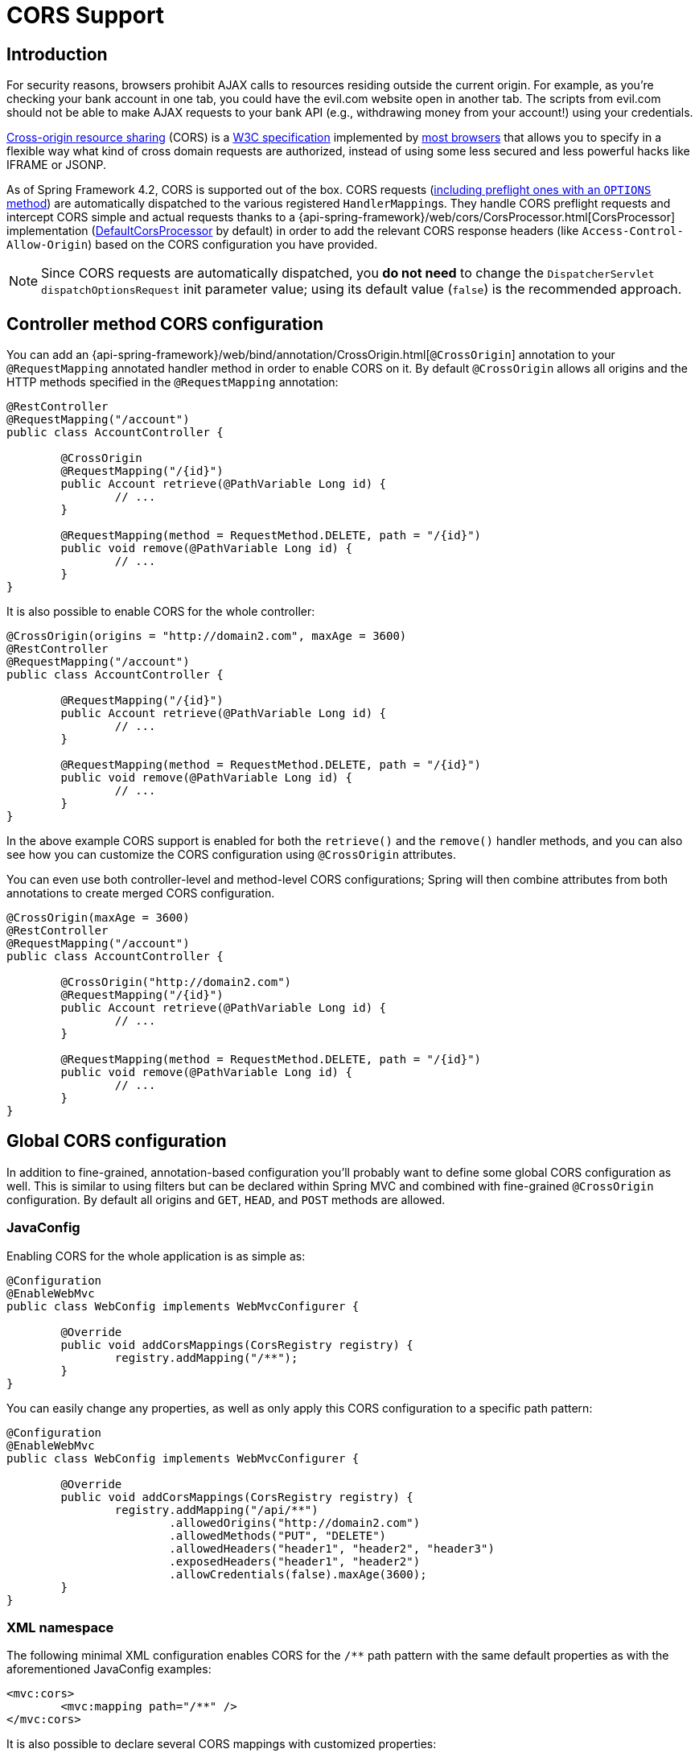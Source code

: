 [[cors]]
= CORS Support

== Introduction

For security reasons, browsers prohibit AJAX calls to resources residing outside the
current origin. For example, as you're checking your bank account in one tab, you
could have the evil.com website open in another tab. The scripts from evil.com should not
be able to make AJAX requests to your bank API (e.g., withdrawing money from your account!)
using your credentials.

http://en.wikipedia.org/wiki/Cross-origin_resource_sharing[Cross-origin resource sharing]
(CORS) is a http://www.w3.org/TR/cors/[W3C specification] implemented by
http://caniuse.com/#feat=cors[most browsers] that allows you to specify in a flexible
way what kind of cross domain requests are authorized, instead of using some less secured
and less powerful hacks like IFRAME or JSONP.

As of Spring Framework 4.2, CORS is supported out of the box. CORS requests
(https://github.com/spring-projects/spring-framework/blob/master/spring-webmvc/src/main/java/org/springframework/web/servlet/FrameworkServlet.java#L906[including preflight ones with an `OPTIONS` method])
are automatically dispatched to the various registered ``HandlerMapping``s. They handle
CORS preflight requests and intercept CORS simple and actual requests thanks to a
{api-spring-framework}/web/cors/CorsProcessor.html[CorsProcessor]
implementation (https://github.com/spring-projects/spring-framework/blob/master/spring-web/src/main/java/org/springframework/web/cors/DefaultCorsProcessor.java[DefaultCorsProcessor]
by default) in order to add the relevant CORS response headers (like `Access-Control-Allow-Origin`)
based on the CORS configuration you have provided.

[NOTE]
====
Since CORS requests are automatically dispatched, you *do not need* to change the
`DispatcherServlet` `dispatchOptionsRequest` init parameter value; using its default value
(`false`) is the recommended approach.
====

== Controller method CORS configuration

You can add an
{api-spring-framework}/web/bind/annotation/CrossOrigin.html[`@CrossOrigin`]
annotation to your `@RequestMapping` annotated handler method in order to enable CORS on
it. By default `@CrossOrigin` allows all origins and the HTTP methods specified in the
`@RequestMapping` annotation:

[source,java,indent=0]
[subs="verbatim,quotes"]
----
@RestController
@RequestMapping("/account")
public class AccountController {

	@CrossOrigin
	@RequestMapping("/{id}")
	public Account retrieve(@PathVariable Long id) {
		// ...
	}

	@RequestMapping(method = RequestMethod.DELETE, path = "/{id}")
	public void remove(@PathVariable Long id) {
		// ...
	}
}
----

It is also possible to enable CORS for the whole controller:

[source,java,indent=0]
[subs="verbatim,quotes"]
----
@CrossOrigin(origins = "http://domain2.com", maxAge = 3600)
@RestController
@RequestMapping("/account")
public class AccountController {

	@RequestMapping("/{id}")
	public Account retrieve(@PathVariable Long id) {
		// ...
	}

	@RequestMapping(method = RequestMethod.DELETE, path = "/{id}")
	public void remove(@PathVariable Long id) {
		// ...
	}
}
----

In the above example CORS support is enabled for both the `retrieve()` and the `remove()`
handler methods, and you can also see how you can customize the CORS configuration using
`@CrossOrigin` attributes.

You can even use both controller-level and method-level CORS configurations; Spring will
then combine attributes from both annotations to create merged CORS configuration.

[source,java,indent=0]
[subs="verbatim,quotes"]
----
@CrossOrigin(maxAge = 3600)
@RestController
@RequestMapping("/account")
public class AccountController {

	@CrossOrigin("http://domain2.com")
	@RequestMapping("/{id}")
	public Account retrieve(@PathVariable Long id) {
		// ...
	}

	@RequestMapping(method = RequestMethod.DELETE, path = "/{id}")
	public void remove(@PathVariable Long id) {
		// ...
	}
}
----

== Global CORS configuration

In addition to fine-grained, annotation-based configuration you'll probably want to
define some global CORS configuration as well. This is similar to using filters but can
be declared within Spring MVC and combined with fine-grained `@CrossOrigin` configuration.
By default all origins and `GET`, `HEAD`, and `POST` methods are allowed.

=== JavaConfig

Enabling CORS for the whole application is as simple as:

[source,java,indent=0]
[subs="verbatim,quotes"]
----
@Configuration
@EnableWebMvc
public class WebConfig implements WebMvcConfigurer {

	@Override
	public void addCorsMappings(CorsRegistry registry) {
		registry.addMapping("/**");
	}
}
----

You can easily change any properties, as well as only apply this CORS configuration to a
specific path pattern:

[source,java,indent=0]
[subs="verbatim,quotes"]
----
@Configuration
@EnableWebMvc
public class WebConfig implements WebMvcConfigurer {

	@Override
	public void addCorsMappings(CorsRegistry registry) {
		registry.addMapping("/api/**")
			.allowedOrigins("http://domain2.com")
			.allowedMethods("PUT", "DELETE")
			.allowedHeaders("header1", "header2", "header3")
			.exposedHeaders("header1", "header2")
			.allowCredentials(false).maxAge(3600);
	}
}
----

=== XML namespace

The following minimal XML configuration enables CORS for the `/**` path pattern with
the same default properties as with the aforementioned JavaConfig examples:

[source,xml,indent=0]
[subs="verbatim"]
----
<mvc:cors>
	<mvc:mapping path="/**" />
</mvc:cors>
----

It is also possible to declare several CORS mappings with customized properties:

[source,xml,indent=0]
[subs="verbatim"]
----
<mvc:cors>

	<mvc:mapping path="/api/**"
		allowed-origins="http://domain1.com, http://domain2.com"
		allowed-methods="GET, PUT"
		allowed-headers="header1, header2, header3"
		exposed-headers="header1, header2" allow-credentials="false"
		max-age="123" />

	<mvc:mapping path="/resources/**"
		allowed-origins="http://domain1.com" />

</mvc:cors>
----

== Advanced Customization

{api-spring-framework}/web/cors/CorsConfiguration.html[CorsConfiguration]
allows you to specify how the CORS requests should be processed: allowed origins, headers, methods, etc.
It can be provided in various ways:

 * {api-spring-framework}/web/servlet/handler/AbstractHandlerMapping.html#setCorsConfiguration-java.util.Map-[`AbstractHandlerMapping#setCorsConfiguration()`]
   allows to specify a `Map` with several {api-spring-framework}/web/cors/CorsConfiguration.html[CorsConfiguration]
   instances mapped to path patterns like `/api/**`.
 * Subclasses can provide their own `CorsConfiguration` by overriding the
   `AbstractHandlerMapping#getCorsConfiguration(Object, HttpServletRequest)` method.
 * Handlers can implement the {api-spring-framework}/web/cors/CorsConfigurationSource.html[`CorsConfigurationSource`]
   interface (like https://github.com/spring-projects/spring-framework/blob/master/spring-webmvc/src/main/java/org/springframework/web/servlet/resource/ResourceHttpRequestHandler.java[`ResourceHttpRequestHandler`]
   now does) in order to provide a {api-spring-framework}/web/cors/CorsConfiguration.html[CorsConfiguration]
   instance for each request.

== Filter based CORS support

In order to support CORS with filter-based security frameworks like
http://projects.spring.io/spring-security/[Spring Security], or
with other libraries that do not support natively CORS, Spring Framework also
provides a http://docs.spring.io/spring/docs/current/javadoc-api/org/springframework/web/filter/CorsFilter.html[`CorsFilter`].
Instead of using `@CrossOrigin` or `WebMvcConfigurer#addCorsMappings(CorsRegistry)`, you
need to register a custom filter defined like bellow:

[source,java,indent=0]
----
import org.springframework.web.cors.CorsConfiguration;
import org.springframework.web.cors.UrlBasedCorsConfigurationSource;
import org.springframework.web.filter.CorsFilter;

public class MyCorsFilter extends CorsFilter {

	public MyCorsFilter() {
		super(configurationSource());
	}

	private static UrlBasedCorsConfigurationSource configurationSource() {
		CorsConfiguration config = new CorsConfiguration();
		config.setAllowCredentials(true);
		config.addAllowedOrigin("http://domain1.com");
		config.addAllowedHeader("*");
		config.addAllowedMethod("*");
		UrlBasedCorsConfigurationSource source = new UrlBasedCorsConfigurationSource();
		source.registerCorsConfiguration("/**", config);
		return source;
	}
}
----

You need to ensure that `CorsFilter` is ordered before the other filters, see
https://spring.io/blog/2015/06/08/cors-support-in-spring-framework#filter-based-cors-support[this blog post]
about how to configure Spring Boot accordingly.
